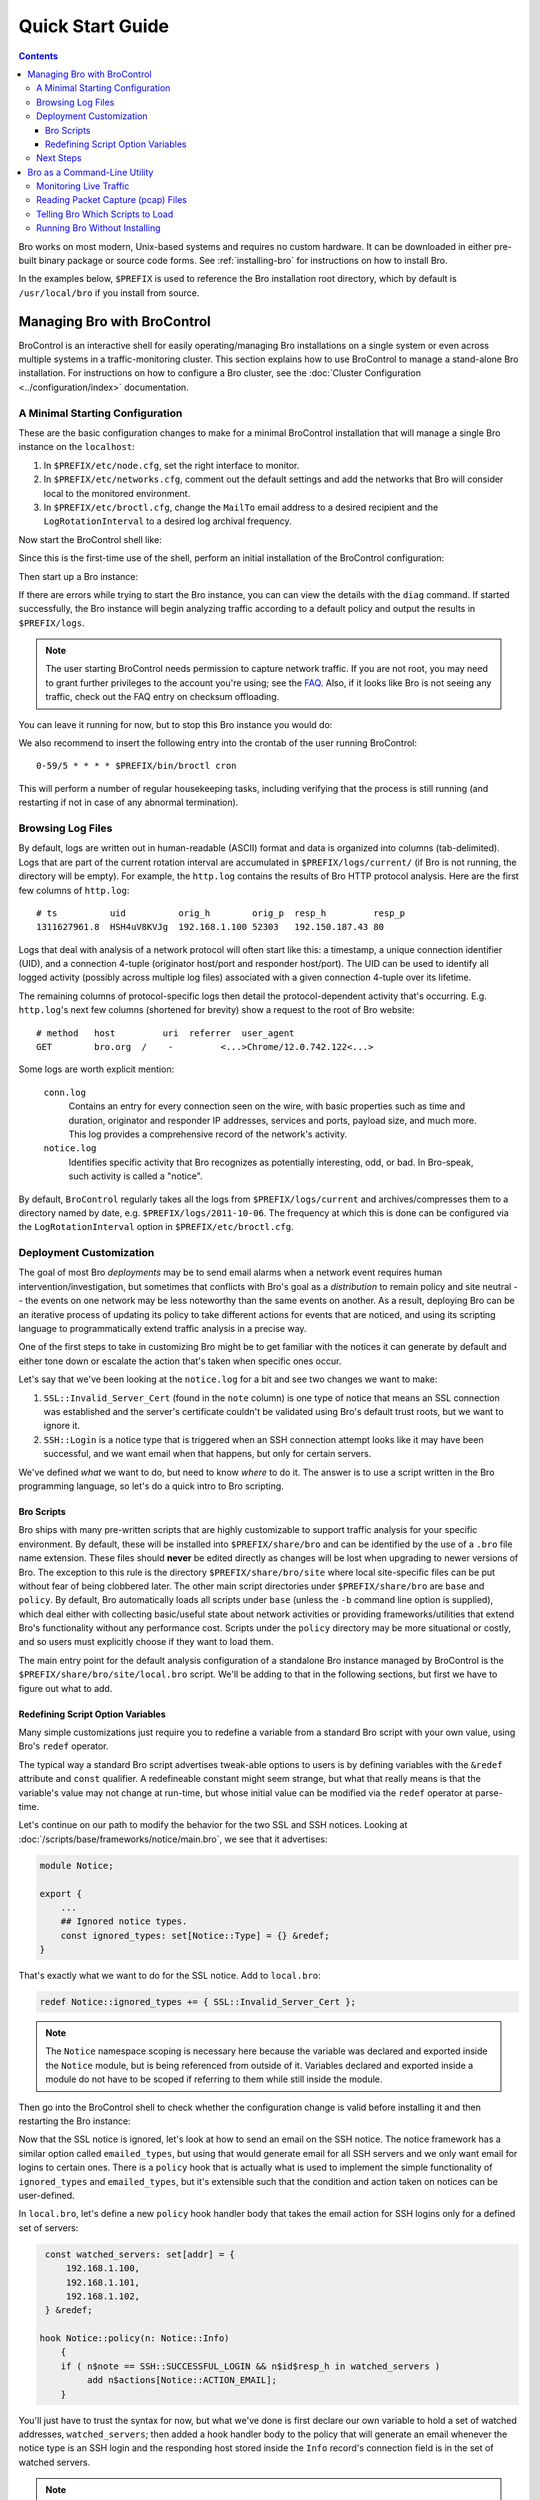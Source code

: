
.. _FAQ: //www.bro.org/documentation/faq.html

.. _quickstart:

=================
Quick Start Guide
=================

.. contents::

Bro works on most modern, Unix-based systems and requires no custom
hardware.  It can be downloaded in either pre-built binary package or
source code forms.  See :ref:`installing-bro` for instructions on how to
install Bro. 

In the examples below, ``$PREFIX`` is used to reference the Bro
installation root directory, which by default is ``/usr/local/bro`` if
you install from source. 

Managing Bro with BroControl
============================

BroControl is an interactive shell for easily operating/managing Bro
installations on a single system or even across multiple systems in a
traffic-monitoring cluster.  This section explains how to use BroControl
to manage a stand-alone Bro installation.  For instructions on how to
configure a Bro cluster, see the :doc:`Cluster Configuration
<../configuration/index>` documentation.

A Minimal Starting Configuration
--------------------------------

These are the basic configuration changes to make for a minimal BroControl
installation that will manage a single Bro instance on the ``localhost``:

1) In ``$PREFIX/etc/node.cfg``, set the right interface to monitor.
2) In ``$PREFIX/etc/networks.cfg``, comment out the default settings and add
   the networks that Bro will consider local to the monitored environment.
3) In ``$PREFIX/etc/broctl.cfg``, change the ``MailTo`` email address to a
   desired recipient and the ``LogRotationInterval`` to a desired log
   archival frequency.

Now start the BroControl shell like:

.. console::

   broctl

Since this is the first-time use of the shell, perform an initial installation
of the BroControl configuration:

.. console::

   [BroControl] > install

Then start up a Bro instance:

.. console::

   [BroControl] > start

If there are errors while trying to start the Bro instance, you can
can view the details with the ``diag`` command.  If started successfully,
the Bro instance will begin analyzing traffic according to a default
policy and output the results in ``$PREFIX/logs``.

.. note:: The user starting BroControl needs permission to capture
   network traffic. If you are not root, you may need to grant further
   privileges to the account you're using; see the FAQ_.  Also, if it
   looks like Bro is not seeing any traffic, check out the FAQ entry on
   checksum offloading.

You can leave it running for now, but to stop this Bro instance you would do:

.. console::

   [BroControl] > stop

We also recommend to insert the following entry into the crontab of the user
running BroControl::

      0-59/5 * * * * $PREFIX/bin/broctl cron

This will perform a number of regular housekeeping tasks, including
verifying that the process is still running (and restarting if not in
case of any abnormal termination).

Browsing Log Files
------------------

By default, logs are written out in human-readable (ASCII) format and
data is organized into columns (tab-delimited). Logs that are part of
the current rotation interval are accumulated in
``$PREFIX/logs/current/`` (if Bro is not running, the directory will
be empty). For example, the ``http.log`` contains the results of Bro
HTTP protocol analysis. Here are the first few columns of
``http.log``::

    # ts          uid          orig_h        orig_p  resp_h         resp_p
    1311627961.8  HSH4uV8KVJg  192.168.1.100 52303   192.150.187.43 80

Logs that deal with analysis of a network protocol will often start like this:
a timestamp, a unique connection identifier (UID), and a connection 4-tuple
(originator host/port and responder host/port).  The UID can be used to
identify all logged activity (possibly across multiple log files) associated
with a given connection 4-tuple over its lifetime.

The remaining columns of protocol-specific logs then detail the
protocol-dependent activity that's occurring.  E.g. ``http.log``'s next few
columns (shortened for brevity) show a request to the root of Bro website::

    # method   host         uri  referrer  user_agent
    GET        bro.org  /    -         <...>Chrome/12.0.742.122<...>

Some logs are worth explicit mention:

    ``conn.log``
        Contains an entry for every connection seen on the wire, with
        basic properties such as time and duration, originator and
        responder IP addresses, services and ports, payload size, and
        much more. This log provides a comprehensive record of the
        network's activity.

    ``notice.log``
        Identifies specific activity that Bro recognizes as
        potentially interesting, odd, or bad. In Bro-speak, such
        activity is called a "notice".

By default, ``BroControl`` regularly takes all the logs from
``$PREFIX/logs/current`` and archives/compresses them to a directory
named by date, e.g. ``$PREFIX/logs/2011-10-06``.  The frequency at
which this is done can be configured via the ``LogRotationInterval``
option in ``$PREFIX/etc/broctl.cfg``.

Deployment Customization
------------------------

The goal of most Bro *deployments* may be to send email alarms when a network
event requires human intervention/investigation, but sometimes that conflicts
with Bro's goal as a *distribution* to remain policy and site neutral -- the
events on one network may be less noteworthy than the same events on another.
As a result, deploying Bro can be an iterative process of
updating its policy to take different actions for events that are noticed, and
using its scripting language to programmatically extend traffic analysis
in a precise way.

One of the first steps to take in customizing Bro might be to get familiar
with the notices it can generate by default and either tone down or escalate
the action that's taken when specific ones occur.

Let's say that we've been looking at the ``notice.log`` for a bit and see two
changes we want to make:

1) ``SSL::Invalid_Server_Cert`` (found in the ``note`` column) is one type of
   notice that means an SSL connection was established and the server's
   certificate couldn't be validated using Bro's default trust roots, but
   we want to ignore it.
2) ``SSH::Login`` is a notice type that is triggered when an SSH connection
   attempt looks like it may have been successful, and we want email when
   that happens, but only for certain servers.

We've defined *what* we want to do, but need to know *where* to do it.
The answer is to use a script written in the Bro programming language, so
let's do a quick intro to Bro scripting.

Bro Scripts
~~~~~~~~~~~

Bro ships with many pre-written scripts that are highly customizable
to support traffic analysis for your specific environment.  By
default, these will be installed into ``$PREFIX/share/bro`` and can be
identified by the use of a ``.bro`` file name extension.  These files
should **never** be edited directly as changes will be lost when
upgrading to newer versions of Bro.  The exception to this rule is the
directory ``$PREFIX/share/bro/site`` where local site-specific files
can be put without fear of being clobbered later. The other main
script directories under ``$PREFIX/share/bro`` are ``base`` and
``policy``.  By default, Bro automatically loads all scripts under
``base`` (unless the ``-b`` command line option is supplied), which
deal either with collecting basic/useful state about network
activities or providing frameworks/utilities that extend Bro's
functionality without any performance cost.  Scripts under the
``policy`` directory may be more situational or costly, and so users
must explicitly choose if they want to load them.

The main entry point for the default analysis configuration of a standalone
Bro instance managed by BroControl is the ``$PREFIX/share/bro/site/local.bro``
script.  We'll be adding to that in the following sections, but first
we have to figure out what to add.

Redefining Script Option Variables
~~~~~~~~~~~~~~~~~~~~~~~~~~~~~~~~~~

Many simple customizations just require you to redefine a variable
from a standard Bro script with your own value, using Bro's ``redef``
operator.

The typical way a standard Bro script advertises tweak-able options to users
is by defining variables with the ``&redef`` attribute and ``const`` qualifier. 
A redefineable constant might seem strange, but what that really means is that
the variable's value may not change at run-time, but whose initial value can be
modified via the ``redef`` operator at parse-time.

Let's continue on our path to modify the behavior for the two SSL
and SSH notices.  Looking at :doc:`/scripts/base/frameworks/notice/main.bro`,
we see that it advertises:

.. code:: bro

    module Notice;

    export {
        ...
        ## Ignored notice types.
        const ignored_types: set[Notice::Type] = {} &redef;
    }

That's exactly what we want to do for the SSL notice.  Add to ``local.bro``:

.. code:: bro

    redef Notice::ignored_types += { SSL::Invalid_Server_Cert };

.. note:: The ``Notice`` namespace scoping is necessary here because the
   variable was declared and exported inside the ``Notice`` module, but is
   being referenced from outside of it.  Variables declared and exported
   inside a module do not have to be scoped if referring to them while still
   inside the module.

Then go into the BroControl shell to check whether the configuration change
is valid before installing it and then restarting the Bro instance:

.. console::

   [BroControl] > check
   bro scripts are ok.
   [BroControl] > install
   removing old policies in /usr/local/bro/spool/policy/site ... done.
   removing old policies in /usr/local/bro/spool/policy/auto ... done.
   creating policy directories ... done.
   installing site policies ... done.
   generating standalone-layout.bro ... done.
   generating local-networks.bro ... done.
   generating broctl-config.bro ... done.
   updating nodes ... done.
   [BroControl] > restart
   stopping bro ...
   starting bro ...

Now that the SSL notice is ignored, let's look at how to send an email on
the SSH notice.  The notice framework has a similar option called
``emailed_types``, but using that would generate email for all SSH servers and
we only want email for logins to certain ones.  There is a ``policy`` hook
that is actually what is used to implement the simple functionality of
``ignored_types`` and
``emailed_types``, but it's extensible such that the condition and action taken
on notices can be user-defined.

In ``local.bro``, let's define a new ``policy`` hook handler body
that takes the email action for SSH logins only for a defined set of servers:

.. code:: bro

    const watched_servers: set[addr] = {
        192.168.1.100,
        192.168.1.101,
        192.168.1.102,
    } &redef;

   hook Notice::policy(n: Notice::Info)
       {
       if ( n$note == SSH::SUCCESSFUL_LOGIN && n$id$resp_h in watched_servers )
            add n$actions[Notice::ACTION_EMAIL];
       }

You'll just have to trust the syntax for now, but what we've done is
first declare our own variable to hold a set of watched addresses,
``watched_servers``; then added a hook handler body to the policy that will
generate an email whenever the notice type is an SSH login and the responding
host stored
inside the ``Info`` record's connection field is in the set of watched servers.

.. note:: Record field member access is done with the '$' character
   instead of a '.' as might be expected from other languages, in
   order to avoid ambiguity with the built-in address type's use of '.'
   in IPv4 dotted decimal representations.

Remember, to finalize that configuration change perform the ``check``,
``install``, ``restart`` commands in that order inside the BroControl shell.

Next Steps
----------

By this point, we've learned how to set up the most basic Bro instance and
tweak the most basic options.  Here's some suggestions on what to explore next:

* We only looked at how to change options declared in the notice framework,
  there's many more options to look at in other script packages.
* Continue reading with :ref:`Using Bro <using-bro>` chapter which goes
  into more depth on working with Bro; then look at
  :ref:`writing-scripts` for learning how to start writing your own
  scripts.
* Look at the scripts in ``$PREFIX/share/bro/policy`` for further ones
  you may want to load; you can browse their documentation at the
  :ref:`overview of script packages <script-packages>`.
* Reading the code of scripts that ship with Bro is also a great way to gain
  further understanding of the language and how scripts tend to be
  structured.
* Review the FAQ_.
* Continue reading below for another mini-tutorial on using Bro as a standalone
  command-line utility.

Bro as a Command-Line Utility
=============================

If you prefer not to use BroControl (e.g. don't need its automation
and management features), here's how to directly control Bro for your
analysis activities from the command line for both live traffic and
offline working from traces.

Monitoring Live Traffic
-----------------------

Analyzing live traffic from an interface is simple:

.. console::

   bro -i en0 <list of scripts to load>

``en0`` can be replaced by the interface of your choice and for the list of
scripts, you can just use "all" for now to perform all the default analysis
that's available.

Bro will output log files into the working directory.

.. note:: The FAQ_ entries about
   capturing as an unprivileged user and checksum offloading are
   particularly relevant at this point.

To use the site-specific ``local.bro`` script, just add it to the
command-line:

.. console::

   bro -i en0 local

This will cause Bro to print a warning about lacking the
``Site::local_nets`` variable being configured. You can supply this
information at the command line like this (supply your "local" subnets
in place of the example subnets):

.. console::

   bro -r mypackets.trace local "Site::local_nets += { 1.2.3.0/24, 5.6.7.0/24 }"


Reading Packet Capture (pcap) Files
-----------------------------------

Capturing packets from an interface and writing them to a file can be done
like this:

.. console::

   sudo tcpdump -i en0 -s 0 -w mypackets.trace

Where ``en0`` can be replaced by the correct interface for your system as
shown by e.g. ``ifconfig``. (The ``-s 0`` argument tells it to capture
whole packets; in cases where it's not supported use ``-s 65535`` instead).

After a while of capturing traffic, kill the ``tcpdump`` (with ctrl-c),
and tell Bro to perform all the default analysis on the capture which primarily includes :

.. console::

   bro -r mypackets.trace

Bro will output log files into the working directory.

If you are interested in more detection, you can again load the ``local``
script that we include as a suggested configuration:

.. console::

  bro -r mypackets.trace local


Telling Bro Which Scripts to Load
---------------------------------

A command-line invocation of Bro typically looks like:

.. console::

   bro <options> <policies...>

Where the last arguments are the specific policy scripts that this Bro
instance will load.  These arguments don't have to include the ``.bro``
file extension, and if the corresponding script resides under the default
installation path, ``$PREFIX/share/bro``, then it requires no path
qualification.  Further, a directory of scripts can be specified as
an argument to be loaded as a "package" if it contains a ``__load__.bro``
script that defines the scripts that are part of the package.

This example does all of the base analysis (primarily protocol
logging) and adds SSL certificate validation.

.. console::

   bro -r mypackets.trace protocols/ssl/validate-certs

You might notice that a script you load from the command line uses the
``@load`` directive in the Bro language to declare dependence on other scripts.
This directive is similar to the ``#include`` of C/C++, except the semantics
are, "load this script if it hasn't already been loaded."

.. note:: If one wants Bro to be able to load scripts that live outside the
   default directories in Bro's installation root, the ``BROPATH`` environment
   variable will need to be extended to include all the directories that need
   to be searched for scripts.  See the default search path by doing
   ``bro --help``.

Running Bro Without Installing
------------------------------

For developers that wish to run Bro directly from the ``build/``
directory (i.e., without performing ``make install``), they will have
to first adjust ``BROPATH`` to look for scripts and
additional files inside the build directory.  Sourcing either
``build/bro-path-dev.sh`` or ``build/bro-path-dev.csh`` as appropriate
for the current shell accomplishes this and also augments your
``PATH`` so you can use the Bro binary directly::

    ./configure
    make
    source build/bro-path-dev.sh
    bro <options>

